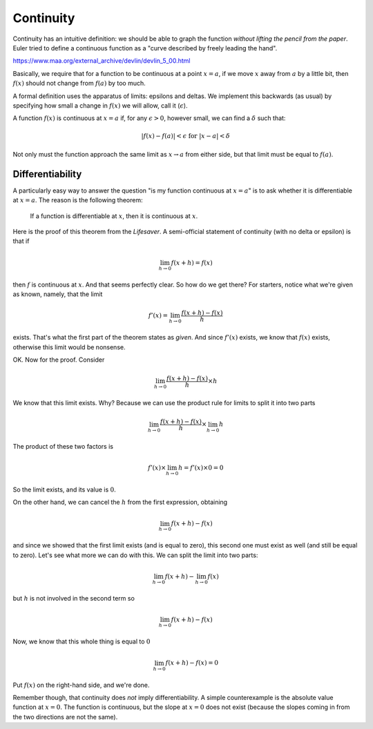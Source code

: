 .. _continuity:

##########
Continuity
##########

Continuity has an intuitive definition:  we should be able to graph the function *without lifting the pencil from the paper*.  Euler tried to define a continuous function as a "curve described by freely leading the hand".

https://www.maa.org/external_archive/devlin/devlin_5_00.html

Basically, we require that for a function to be continuous at a point :math:`x=a`, if we move :math:`x` away from :math:`a` by a little bit, then :math:`f(x)` should not change from :math:`f(a)` by too much.  

A formal definition uses the apparatus of limits:  epsilons and deltas.  We implement this backwards (as usual) by specifying how small a change in :math:`f(x)` we will allow, call it (:math:`\epsilon`).

A function :math:`f(x)` is continuous at :math:`x = a` if, for any :math:`\epsilon > 0`, however small, we can find a :math:`\delta` such that:
    
.. math::

    |f(x) - f(a)| < \epsilon \text{ for } |x - a| < \delta

Not only must the function approach the same limit as :math:`x \rightarrow a` from either side, but that limit must be equal to :math:`f(a)`.

=================
Differentiability
=================

A particularly easy way to answer the question "is my function continuous at :math:`x=a`" is to ask whether it is differentiable at :math:`x=a`.  The reason is the following theorem:

    If a function is differentiable at :math:`x`, then it is continuous at :math:`x`.

Here is the proof of this theorem from the *Lifesaver*.  A semi-official statement of continuity (with no delta or epsilon) is that if

.. math::

    \lim_{h \to 0}f(x + h) = f(x)

then :math:`f` is continuous at :math:`x`.  And that seems perfectly clear.
So how do we get there?  For starters, notice what we're given as known, namely, that the limit

.. math::

    f'(x) = \lim_{h \to 0} \frac{f(x+h) - f(x)}{h}

exists.  That's what the first part of the theorem states as *given*.  And since :math:`f'(x)` exists, we know that :math:`f(x)` exists, otherwise this limit would be nonsense.

OK.  Now for the proof.  Consider

.. math::

    \lim_{h \to 0} \frac{f(x+h) - f(x)}{h}  \times h

We know that this limit exists.  Why?  Because we can use the product rule for limits to split it into two parts

.. math::

    \lim_{h \to 0} \frac{f(x+h) - f(x)}{h} \times \lim_{h \to 0} h

The product of these two factors is 

.. math::

    f'(x) \times \lim_{h \to 0} h = f'(x) \times 0 = 0

So the limit exists, and its value is :math:`0`.

On the other hand, we can cancel the :math:`h` from the first expression, obtaining

.. math::

    \lim_{h \to 0} f(x+h) - f(x)

and since we showed that the first limit exists (and is equal to zero), this second one must exist as well (and still be equal to zero).  Let's see what more we can do with this.  We can split the limit into two parts:

.. math::

    \lim_{h \to 0} f(x+h) - \lim_{h \to 0} f(x)

but :math:`h` is not involved in the second term so

.. math::

    \lim_{h \to 0} f(x+h) - f(x)

Now, we know that this whole thing is equal to :math:`0`

.. math::

    \lim_{h \to 0} f(x+h) - f(x) = 0

Put :math:`f(x)` on the right-hand side, and we're done.

Remember though, that continuity does *not* imply differentiability.  A simple counterexample is the absolute value function at :math:`x=0`.  The function is continuous, but the slope at :math:`x=0` does not exist (because the slopes coming in from the two directions are not the same).

